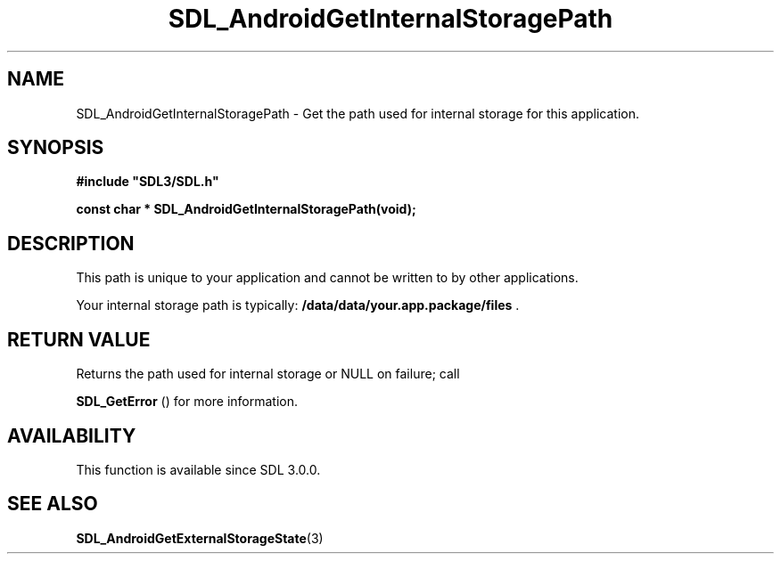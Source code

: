 .\" This manpage content is licensed under Creative Commons
.\"  Attribution 4.0 International (CC BY 4.0)
.\"   https://creativecommons.org/licenses/by/4.0/
.\" This manpage was generated from SDL's wiki page for SDL_AndroidGetInternalStoragePath:
.\"   https://wiki.libsdl.org/SDL_AndroidGetInternalStoragePath
.\" Generated with SDL/build-scripts/wikiheaders.pl
.\"  revision 60dcaff7eb25a01c9c87a5fed335b29a5625b95b
.\" Please report issues in this manpage's content at:
.\"   https://github.com/libsdl-org/sdlwiki/issues/new
.\" Please report issues in the generation of this manpage from the wiki at:
.\"   https://github.com/libsdl-org/SDL/issues/new?title=Misgenerated%20manpage%20for%20SDL_AndroidGetInternalStoragePath
.\" SDL can be found at https://libsdl.org/
.de URL
\$2 \(laURL: \$1 \(ra\$3
..
.if \n[.g] .mso www.tmac
.TH SDL_AndroidGetInternalStoragePath 3 "SDL 3.0.0" "SDL" "SDL3 FUNCTIONS"
.SH NAME
SDL_AndroidGetInternalStoragePath \- Get the path used for internal storage for this application\[char46]
.SH SYNOPSIS
.nf
.B #include \(dqSDL3/SDL.h\(dq
.PP
.BI "const char * SDL_AndroidGetInternalStoragePath(void);
.fi
.SH DESCRIPTION
This path is unique to your application and cannot be written to by other
applications\[char46]

Your internal storage path is typically:
.BR /data/data/your\[char46]app\[char46]package/files
\[char46]

.SH RETURN VALUE
Returns the path used for internal storage or NULL on failure; call

.BR SDL_GetError
() for more information\[char46]

.SH AVAILABILITY
This function is available since SDL 3\[char46]0\[char46]0\[char46]

.SH SEE ALSO
.BR SDL_AndroidGetExternalStorageState (3)
